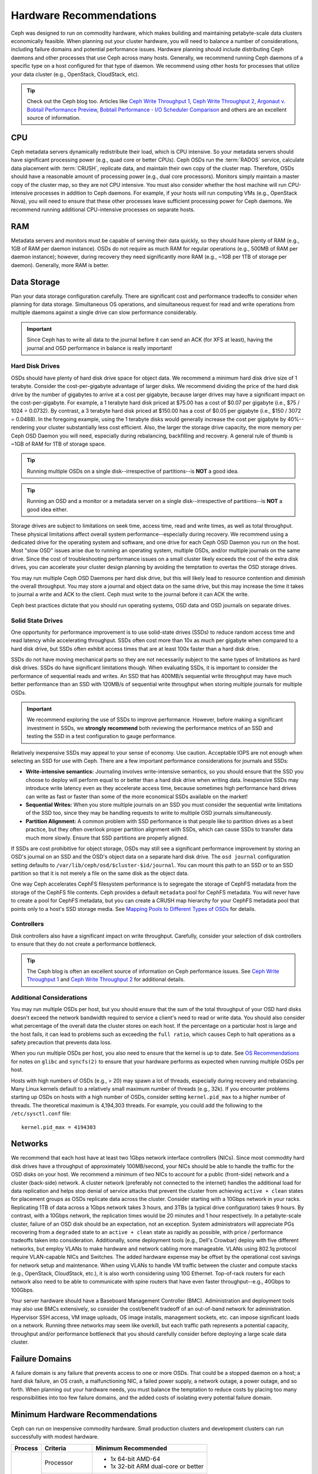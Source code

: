 ==========================
 Hardware Recommendations
==========================

Ceph was designed to run on commodity hardware, which makes building and
maintaining petabyte-scale data clusters economically feasible. 
When planning out your cluster hardware, you will need to balance a number 
of considerations, including failure domains and potential performance
issues. Hardware planning should include distributing Ceph daemons and 
other processes that use Ceph across many hosts. Generally, we recommend 
running Ceph daemons of a specific type on a host configured for that type 
of daemon. We recommend using other hosts for processes that utilize your 
data cluster (e.g., OpenStack, CloudStack, etc).


.. tip:: Check out the Ceph blog too. Articles like `Ceph Write Throughput 1`_,
   `Ceph Write Throughput 2`_, `Argonaut v. Bobtail Performance Preview`_, 
   `Bobtail Performance - I/O Scheduler Comparison`_ and others are an
   excellent source of information. 


CPU
===

Ceph metadata servers dynamically redistribute their load, which is CPU
intensive. So your metadata servers should have significant processing power
(e.g., quad core or better CPUs). Ceph OSDs run the :term:`RADOS` service, calculate
data placement with :term:`CRUSH`, replicate data, and maintain their own copy of the
cluster map. Therefore, OSDs should have a reasonable amount of processing power
(e.g., dual core processors). Monitors simply maintain a master copy of the
cluster map, so they are not CPU intensive. You must also consider whether the
host machine will run CPU-intensive processes in addition to Ceph daemons. For
example, if your hosts will run computing VMs (e.g., OpenStack Nova), you will
need to ensure that these other processes leave sufficient processing power for
Ceph daemons. We recommend running additional CPU-intensive processes on
separate hosts.


RAM
===

Metadata servers and monitors must be capable of serving their data quickly, so
they should have plenty of RAM (e.g., 1GB of RAM per daemon instance). OSDs do
not require as much RAM for regular operations (e.g., 500MB of RAM per daemon
instance); however, during recovery they need significantly more RAM (e.g., ~1GB
per 1TB of storage per daemon). Generally, more RAM is better.


Data Storage
============

Plan your data storage configuration carefully. There are significant cost and
performance tradeoffs to consider when planning for data storage. Simultaneous
OS operations, and simultaneous request for read and write operations from
multiple daemons against a single drive can slow performance considerably.

.. important:: Since Ceph has to write all data to the journal before it can 
   send an ACK (for XFS at least), having the journal and OSD 
   performance in balance is really important!


Hard Disk Drives
----------------

OSDs should have plenty of hard disk drive space for object data. We recommend a
minimum hard disk drive size of 1 terabyte. Consider the cost-per-gigabyte
advantage of larger disks. We recommend dividing the price of the hard disk
drive by the number of gigabytes to arrive at a cost per gigabyte, because
larger drives may have a significant impact on the cost-per-gigabyte. For
example, a 1 terabyte hard disk priced at $75.00 has a cost of $0.07 per
gigabyte (i.e., $75 / 1024 = 0.0732). By contrast, a 3 terabyte hard disk priced
at $150.00 has a cost of $0.05 per gigabyte (i.e., $150 / 3072 = 0.0488). In the
foregoing example, using the 1 terabyte disks would generally increase the cost
per gigabyte by 40%--rendering your cluster substantially less cost efficient.
Also, the larger the storage drive capacity, the more memory per Ceph OSD Daemon
you will need, especially during rebalancing, backfilling and recovery. A 
general rule of thumb is ~1GB of RAM for 1TB of storage space. 

.. tip:: Running multiple OSDs on a single disk--irrespective of partitions--is 
   **NOT** a good idea.

.. tip:: Running an OSD and a monitor or a metadata server on a single 
   disk--irrespective of partitions--is **NOT** a good idea either.

Storage drives are subject to limitations on seek time, access time, read and
write times, as well as total throughput. These physical limitations affect
overall system performance--especially during recovery. We recommend using a
dedicated drive for the operating system and software, and one drive for each
Ceph OSD Daemon you run on the host. Most "slow OSD" issues arise due to running
an operating system, multiple OSDs, and/or multiple journals on the same drive.
Since the cost of troubleshooting performance issues on a small cluster likely
exceeds the cost of the extra disk drives, you can accelerate your cluster
design planning by avoiding the temptation to overtax the OSD storage drives.

You may run multiple Ceph OSD Daemons per hard disk drive, but this will likely
lead to resource contention and diminish the overall throughput. You may store a
journal and object data on the same drive, but this may increase the time it
takes to journal a write and ACK to the client. Ceph must write to the journal
before it can ACK the write.

Ceph best practices dictate that you should run operating systems, OSD data and
OSD journals on separate drives.


Solid State Drives
------------------

One opportunity for performance improvement is to use solid-state drives (SSDs)
to reduce random access time and read latency while accelerating throughput.
SSDs often cost more than 10x as much per gigabyte when compared to a hard disk
drive, but SSDs often exhibit access times that are at least 100x faster than a
hard disk drive.

SSDs do not have moving mechanical parts so they are not necessarily subject to
the same types of limitations as hard disk drives. SSDs do have significant
limitations though. When evaluating SSDs, it is important to consider the
performance of sequential reads and writes. An SSD that has 400MB/s sequential
write throughput may have much better performance than an SSD with 120MB/s of
sequential write throughput when storing multiple journals for multiple OSDs.

.. important:: We recommend exploring the use of SSDs to improve performance. 
   However, before making a significant investment in SSDs, we **strongly
   recommend** both reviewing the performance metrics of an SSD and testing the
   SSD in a test configuration to gauge performance. 

Relatively inexpensive SSDs may appeal to your sense of economy. Use caution.
Acceptable IOPS are not enough when selecting an SSD for use with Ceph. There
are a few important performance considerations for journals and SSDs:

- **Write-intensive semantics:** Journaling involves write-intensive semantics, 
  so you should ensure that the SSD you choose to deploy will perform equal to
  or better than a hard disk drive when writing data. Inexpensive SSDs may 
  introduce write latency even as they accelerate access time, because 
  sometimes high performance hard drives can write as fast or faster than 
  some of the more economical SSDs available on the market!
  
- **Sequential Writes:** When you store multiple journals on an SSD you must 
  consider the sequential write limitations of the SSD too, since they may be 
  handling requests to write to multiple OSD journals simultaneously.

- **Partition Alignment:** A common problem with SSD performance is that 
  people like to partition drives as a best practice, but they often overlook
  proper partition alignment with SSDs, which can cause SSDs to transfer data 
  much more slowly. Ensure that SSD partitions are properly aligned.

If SSDs are cost prohibitive for object storage, OSDs may still see a significant
performance improvement by storing an OSD's journal on an SSD and the OSD's
object data on a separate hard disk drive. The ``osd journal`` configuration
setting defaults to ``/var/lib/ceph/osd/$cluster-$id/journal``. You can mount
this path to an SSD or to an SSD partition so that it is not merely a file on
the same disk as the object data.

One way Ceph accelerates CephFS filesystem performance is to segregate the
storage of CephFS metadata from the storage of the CephFS file contents. Ceph
provides a default ``metadata`` pool for CephFS metadata. You will never have to
create a pool for CephFS metadata, but you can create a CRUSH map hierarchy for
your CephFS metadata pool that points only to a host's SSD storage media. See
`Mapping Pools to Different Types of OSDs`_ for details.


Controllers
-----------

Disk controllers also have a significant impact on write throughput. Carefully,
consider your selection of disk controllers to ensure that they do not create
a performance bottleneck.

.. tip:: The Ceph blog is often an excellent source of information on Ceph
   performance issues. See `Ceph Write Throughput 1`_ and `Ceph Write 
   Throughput 2`_ for additional details.


Additional Considerations
-------------------------

You may run multiple OSDs per host, but you should ensure that the sum of the
total throughput of your OSD hard disks doesn't exceed the network bandwidth
required to service a client's need to read or write data. You should also
consider what percentage of the overall data the cluster stores on each host. If
the percentage on a particular host is large and the host fails, it can lead to
problems such as exceeding the ``full ratio``,  which causes Ceph to halt
operations as a safety precaution that prevents data loss.

When you run multiple OSDs per host, you also need to ensure that the kernel
is up to date. See `OS Recommendations`_ for notes on ``glibc`` and
``syncfs(2)`` to ensure that your hardware performs as expected when running
multiple OSDs per host.

Hosts with high numbers of OSDs (e.g., > 20) may spawn a lot of threads, 
especially during recovery and rebalancing. Many Linux kernels default to 
a relatively small maximum number of threads (e.g., 32k). If you encounter
problems starting up OSDs on hosts with a high number of OSDs, consider
setting ``kernel.pid_max`` to a higher number of threads. The theoretical
maximum is 4,194,303 threads. For example, you could add the following to
the ``/etc/sysctl.conf`` file:: 

	kernel.pid_max = 4194303


Networks
========

We recommend that each host have at least two 1Gbps network interface
controllers (NICs). Since most commodity hard disk drives have a throughput of
approximately 100MB/second, your NICs should be able to handle the traffic for
the OSD disks on your host. We recommend a minimum of two NICs to account for a
public (front-side) network and a cluster (back-side) network. A cluster network
(preferably not connected to the internet) handles the additional load for data
replication and helps stop denial of service attacks that prevent the cluster
from achieving ``active + clean`` states for placement groups as OSDs replicate
data across the cluster. Consider starting with a 10Gbps network in your racks.
Replicating 1TB of data across a 1Gbps network takes 3 hours, and 3TBs (a
typical drive configuration) takes 9 hours. By contrast, with a 10Gbps network,
the  replication times would be 20 minutes and 1 hour respectively. In a
petabyte-scale cluster, failure of an OSD disk should be an expectation, not an
exception. System administrators will appreciate PGs recovering from a
``degraded`` state to an ``active + clean`` state as rapidly as possible, with
price / performance tradeoffs taken into consideration. Additionally, some
deployment tools  (e.g., Dell's Crowbar) deploy with five different networks,
but employ VLANs to make hardware and network cabling more manageable. VLANs
using 802.1q protocol require VLAN-capable NICs and Switches. The added hardware
expense may be offset by the operational cost savings for network setup and
maintenance. When using VLANs to handle VM traffic between the cluster
and compute stacks (e.g., OpenStack, CloudStack, etc.), it is also worth
considering using 10G Ethernet. Top-of-rack routers for each network also need
to be able to communicate with spine routers that have even faster
throughput--e.g.,  40Gbps to 100Gbps.

Your server hardware should have a Baseboard Management Controller (BMC).
Administration and deployment tools may also use BMCs extensively, so consider
the cost/benefit tradeoff of an out-of-band network for administration.
Hypervisor SSH access, VM image uploads, OS image installs, management sockets,
etc. can impose significant loads on a network.  Running three networks may seem
like overkill, but each traffic path represents a potential capacity, throughput
and/or performance bottleneck that you should carefully consider before
deploying a large scale data cluster.
 

Failure Domains
===============

A failure domain is any failure that prevents access to one or more OSDs. That
could be a stopped daemon on a host; a hard disk failure,  an OS crash, a
malfunctioning NIC, a failed power supply, a network outage, a power outage, and
so forth. When planning out your hardware needs, you must balance the
temptation to reduce costs by placing too many responsibilities into too few
failure domains, and the added costs of isolating every potential failure
domain.


Minimum Hardware Recommendations
================================

Ceph can run on inexpensive commodity hardware. Small production clusters
and development clusters can run successfully with modest hardware.

+--------------+----------------+-----------------------------------------+
|  Process     | Criteria       | Minimum Recommended                     |
+==============+================+=========================================+
| ``ceph-osd`` | Processor      | - 1x 64-bit AMD-64                      |
|              |                | - 1x 32-bit ARM dual-core or better     |
|              +----------------+-----------------------------------------+
|              | RAM            |  ~1GB for 1TB of storage per daemon     |
|              +----------------+-----------------------------------------+
|              | Volume Storage |  1x storage drive per daemon            |
|              +----------------+-----------------------------------------+
|              | Journal        |  1x SSD partition per daemon (optional) |
|              +----------------+-----------------------------------------+
|              | Network        |  2x 1GB Ethernet NICs                   |
+--------------+----------------+-----------------------------------------+
| ``ceph-mon`` | Processor      | - 1x 64-bit AMD-64                      |
|              |                | - 1x 32-bit ARM dual-core or better     |
|              +----------------+-----------------------------------------+
|              | RAM            |  1 GB per daemon                        |
|              +----------------+-----------------------------------------+
|              | Disk Space     |  10 GB per daemon                       |
|              +----------------+-----------------------------------------+
|              | Network        |  2x 1GB Ethernet NICs                   |
+--------------+----------------+-----------------------------------------+
| ``ceph-mds`` | Processor      | - 1x 64-bit AMD-64 quad-core            |
|              |                | - 1x 32-bit ARM quad-core               |
|              +----------------+-----------------------------------------+
|              | RAM            |  1 GB minimum per daemon                |
|              +----------------+-----------------------------------------+
|              | Disk Space     |  1 MB per daemon                        |
|              +----------------+-----------------------------------------+
|              | Network        |  2x 1GB Ethernet NICs                   |
+--------------+----------------+-----------------------------------------+

.. tip:: If you are running an OSD with a single disk, create a
   partition for your volume storage that is separate from the partition
   containing the OS. Generally, we recommend separate disks for the
   OS and the volume storage.


Production Cluster Examples
===========================

Production clusters for petabyte scale data storage may also use commodity
hardware, but should have considerably more memory, processing power and data
storage to account for heavy traffic loads.

Dell Example
------------

A recent (2012) Ceph cluster project is using two fairly robust hardware
configurations for Ceph OSDs, and a lighter configuration for monitors.

+----------------+----------------+------------------------------------+
|  Configuration | Criteria       | Minimum Recommended                |
+================+================+====================================+
| Dell PE R510   | Processor      |  2x 64-bit quad-core Xeon CPUs     |
|                +----------------+------------------------------------+
|                | RAM            |  16 GB                             |
|                +----------------+------------------------------------+
|                | Volume Storage |  8x 2TB drives. 1 OS, 7 Storage    |
|                +----------------+------------------------------------+
|                | Client Network |  2x 1GB Ethernet NICs              |
|                +----------------+------------------------------------+
|                | OSD Network    |  2x 1GB Ethernet NICs              |
|                +----------------+------------------------------------+
|                | Mgmt. Network  |  2x 1GB Ethernet NICs              |
+----------------+----------------+------------------------------------+
| Dell PE R515   | Processor      |  1x hex-core Opteron CPU           |
|                +----------------+------------------------------------+
|                | RAM            |  16 GB                             |
|                +----------------+------------------------------------+
|                | Volume Storage |  12x 3TB drives. Storage           |
|                +----------------+------------------------------------+
|                | OS Storage     |  1x 500GB drive. Operating System. |
|                +----------------+------------------------------------+
|                | Client Network |  2x 1GB Ethernet NICs              |
|                +----------------+------------------------------------+
|                | OSD Network    |  2x 1GB Ethernet NICs              |
|                +----------------+------------------------------------+
|                | Mgmt. Network  |  2x 1GB Ethernet NICs              |
+----------------+----------------+------------------------------------+





.. _Ceph Write Throughput 1: http://ceph.com/community/ceph-performance-part-1-disk-controller-write-throughput/
.. _Ceph Write Throughput 2: http://ceph.com/community/ceph-performance-part-2-write-throughput-without-ssd-journals/
.. _Argonaut v. Bobtail Performance Preview: http://ceph.com/uncategorized/argonaut-vs-bobtail-performance-preview/
.. _Bobtail Performance - I/O Scheduler Comparison: http://ceph.com/community/ceph-bobtail-performance-io-scheduler-comparison/ 
.. _Mapping Pools to Different Types of OSDs: ../../rados/operations/crush-map#placing-different-pools-on-different-osds
.. _OS Recommendations: ../os-recommendations
